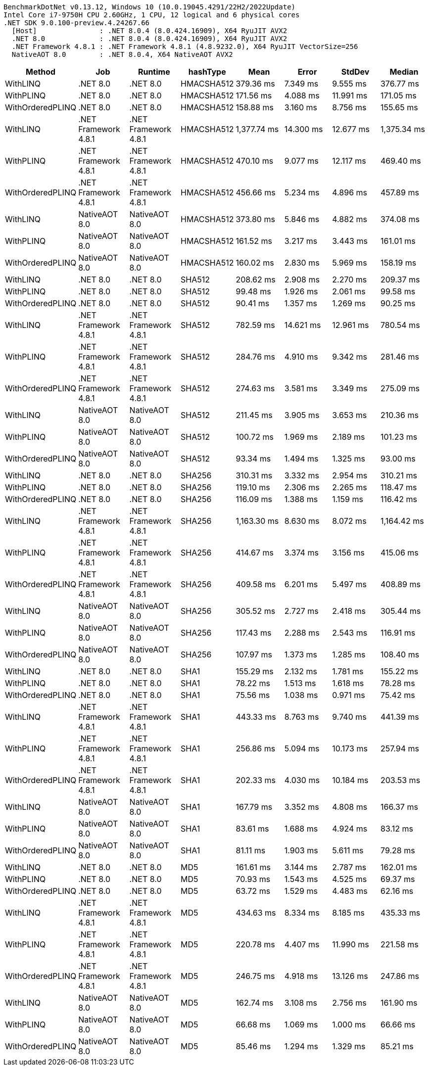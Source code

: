 ....
BenchmarkDotNet v0.13.12, Windows 10 (10.0.19045.4291/22H2/2022Update)
Intel Core i7-9750H CPU 2.60GHz, 1 CPU, 12 logical and 6 physical cores
.NET SDK 9.0.100-preview.4.24267.66
  [Host]               : .NET 8.0.4 (8.0.424.16909), X64 RyuJIT AVX2
  .NET 8.0             : .NET 8.0.4 (8.0.424.16909), X64 RyuJIT AVX2
  .NET Framework 4.8.1 : .NET Framework 4.8.1 (4.8.9232.0), X64 RyuJIT VectorSize=256
  NativeAOT 8.0        : .NET 8.0.4, X64 NativeAOT AVX2

....
[options="header"]
|===
|Method            |Job                   |Runtime               |hashType    |Mean         |Error      |StdDev     |Median       
|WithLINQ          |.NET 8.0              |.NET 8.0              |HMACSHA512  |    379.36 ms|   7.349 ms|   9.555 ms|    376.77 ms
|WithPLINQ         |.NET 8.0              |.NET 8.0              |HMACSHA512  |    171.56 ms|   4.088 ms|  11.991 ms|    171.05 ms
|WithOrderedPLINQ  |.NET 8.0              |.NET 8.0              |HMACSHA512  |    158.88 ms|   3.160 ms|   8.756 ms|    155.65 ms
|WithLINQ          |.NET Framework 4.8.1  |.NET Framework 4.8.1  |HMACSHA512  |  1,377.74 ms|  14.300 ms|  12.677 ms|  1,375.34 ms
|WithPLINQ         |.NET Framework 4.8.1  |.NET Framework 4.8.1  |HMACSHA512  |    470.10 ms|   9.077 ms|  12.117 ms|    469.40 ms
|WithOrderedPLINQ  |.NET Framework 4.8.1  |.NET Framework 4.8.1  |HMACSHA512  |    456.66 ms|   5.234 ms|   4.896 ms|    457.89 ms
|WithLINQ          |NativeAOT 8.0         |NativeAOT 8.0         |HMACSHA512  |    373.80 ms|   5.846 ms|   4.882 ms|    374.08 ms
|WithPLINQ         |NativeAOT 8.0         |NativeAOT 8.0         |HMACSHA512  |    161.52 ms|   3.217 ms|   3.443 ms|    161.01 ms
|WithOrderedPLINQ  |NativeAOT 8.0         |NativeAOT 8.0         |HMACSHA512  |    160.02 ms|   2.830 ms|   5.969 ms|    158.19 ms
|WithLINQ          |.NET 8.0              |.NET 8.0              |SHA512      |    208.62 ms|   2.908 ms|   2.270 ms|    209.37 ms
|WithPLINQ         |.NET 8.0              |.NET 8.0              |SHA512      |     99.48 ms|   1.926 ms|   2.061 ms|     99.58 ms
|WithOrderedPLINQ  |.NET 8.0              |.NET 8.0              |SHA512      |     90.41 ms|   1.357 ms|   1.269 ms|     90.25 ms
|WithLINQ          |.NET Framework 4.8.1  |.NET Framework 4.8.1  |SHA512      |    782.59 ms|  14.621 ms|  12.961 ms|    780.54 ms
|WithPLINQ         |.NET Framework 4.8.1  |.NET Framework 4.8.1  |SHA512      |    284.76 ms|   4.910 ms|   9.342 ms|    281.46 ms
|WithOrderedPLINQ  |.NET Framework 4.8.1  |.NET Framework 4.8.1  |SHA512      |    274.63 ms|   3.581 ms|   3.349 ms|    275.09 ms
|WithLINQ          |NativeAOT 8.0         |NativeAOT 8.0         |SHA512      |    211.45 ms|   3.905 ms|   3.653 ms|    210.36 ms
|WithPLINQ         |NativeAOT 8.0         |NativeAOT 8.0         |SHA512      |    100.72 ms|   1.969 ms|   2.189 ms|    101.23 ms
|WithOrderedPLINQ  |NativeAOT 8.0         |NativeAOT 8.0         |SHA512      |     93.34 ms|   1.494 ms|   1.325 ms|     93.00 ms
|WithLINQ          |.NET 8.0              |.NET 8.0              |SHA256      |    310.31 ms|   3.332 ms|   2.954 ms|    310.21 ms
|WithPLINQ         |.NET 8.0              |.NET 8.0              |SHA256      |    119.10 ms|   2.306 ms|   2.265 ms|    118.47 ms
|WithOrderedPLINQ  |.NET 8.0              |.NET 8.0              |SHA256      |    116.09 ms|   1.388 ms|   1.159 ms|    116.42 ms
|WithLINQ          |.NET Framework 4.8.1  |.NET Framework 4.8.1  |SHA256      |  1,163.30 ms|   8.630 ms|   8.072 ms|  1,164.42 ms
|WithPLINQ         |.NET Framework 4.8.1  |.NET Framework 4.8.1  |SHA256      |    414.67 ms|   3.374 ms|   3.156 ms|    415.06 ms
|WithOrderedPLINQ  |.NET Framework 4.8.1  |.NET Framework 4.8.1  |SHA256      |    409.58 ms|   6.201 ms|   5.497 ms|    408.89 ms
|WithLINQ          |NativeAOT 8.0         |NativeAOT 8.0         |SHA256      |    305.52 ms|   2.727 ms|   2.418 ms|    305.44 ms
|WithPLINQ         |NativeAOT 8.0         |NativeAOT 8.0         |SHA256      |    117.43 ms|   2.288 ms|   2.543 ms|    116.91 ms
|WithOrderedPLINQ  |NativeAOT 8.0         |NativeAOT 8.0         |SHA256      |    107.97 ms|   1.373 ms|   1.285 ms|    108.40 ms
|WithLINQ          |.NET 8.0              |.NET 8.0              |SHA1        |    155.29 ms|   2.132 ms|   1.781 ms|    155.22 ms
|WithPLINQ         |.NET 8.0              |.NET 8.0              |SHA1        |     78.22 ms|   1.513 ms|   1.618 ms|     78.28 ms
|WithOrderedPLINQ  |.NET 8.0              |.NET 8.0              |SHA1        |     75.56 ms|   1.038 ms|   0.971 ms|     75.42 ms
|WithLINQ          |.NET Framework 4.8.1  |.NET Framework 4.8.1  |SHA1        |    443.33 ms|   8.763 ms|   9.740 ms|    441.39 ms
|WithPLINQ         |.NET Framework 4.8.1  |.NET Framework 4.8.1  |SHA1        |    256.86 ms|   5.094 ms|  10.173 ms|    257.94 ms
|WithOrderedPLINQ  |.NET Framework 4.8.1  |.NET Framework 4.8.1  |SHA1        |    202.33 ms|   4.030 ms|  10.184 ms|    203.53 ms
|WithLINQ          |NativeAOT 8.0         |NativeAOT 8.0         |SHA1        |    167.79 ms|   3.352 ms|   4.808 ms|    166.37 ms
|WithPLINQ         |NativeAOT 8.0         |NativeAOT 8.0         |SHA1        |     83.61 ms|   1.688 ms|   4.924 ms|     83.12 ms
|WithOrderedPLINQ  |NativeAOT 8.0         |NativeAOT 8.0         |SHA1        |     81.11 ms|   1.903 ms|   5.611 ms|     79.28 ms
|WithLINQ          |.NET 8.0              |.NET 8.0              |MD5         |    161.61 ms|   3.144 ms|   2.787 ms|    162.01 ms
|WithPLINQ         |.NET 8.0              |.NET 8.0              |MD5         |     70.93 ms|   1.543 ms|   4.525 ms|     69.37 ms
|WithOrderedPLINQ  |.NET 8.0              |.NET 8.0              |MD5         |     63.72 ms|   1.529 ms|   4.483 ms|     62.16 ms
|WithLINQ          |.NET Framework 4.8.1  |.NET Framework 4.8.1  |MD5         |    434.63 ms|   8.334 ms|   8.185 ms|    435.33 ms
|WithPLINQ         |.NET Framework 4.8.1  |.NET Framework 4.8.1  |MD5         |    220.78 ms|   4.407 ms|  11.990 ms|    221.58 ms
|WithOrderedPLINQ  |.NET Framework 4.8.1  |.NET Framework 4.8.1  |MD5         |    246.75 ms|   4.918 ms|  13.126 ms|    247.86 ms
|WithLINQ          |NativeAOT 8.0         |NativeAOT 8.0         |MD5         |    162.74 ms|   3.108 ms|   2.756 ms|    161.90 ms
|WithPLINQ         |NativeAOT 8.0         |NativeAOT 8.0         |MD5         |     66.68 ms|   1.069 ms|   1.000 ms|     66.66 ms
|WithOrderedPLINQ  |NativeAOT 8.0         |NativeAOT 8.0         |MD5         |     85.46 ms|   1.294 ms|   1.329 ms|     85.21 ms
|===
